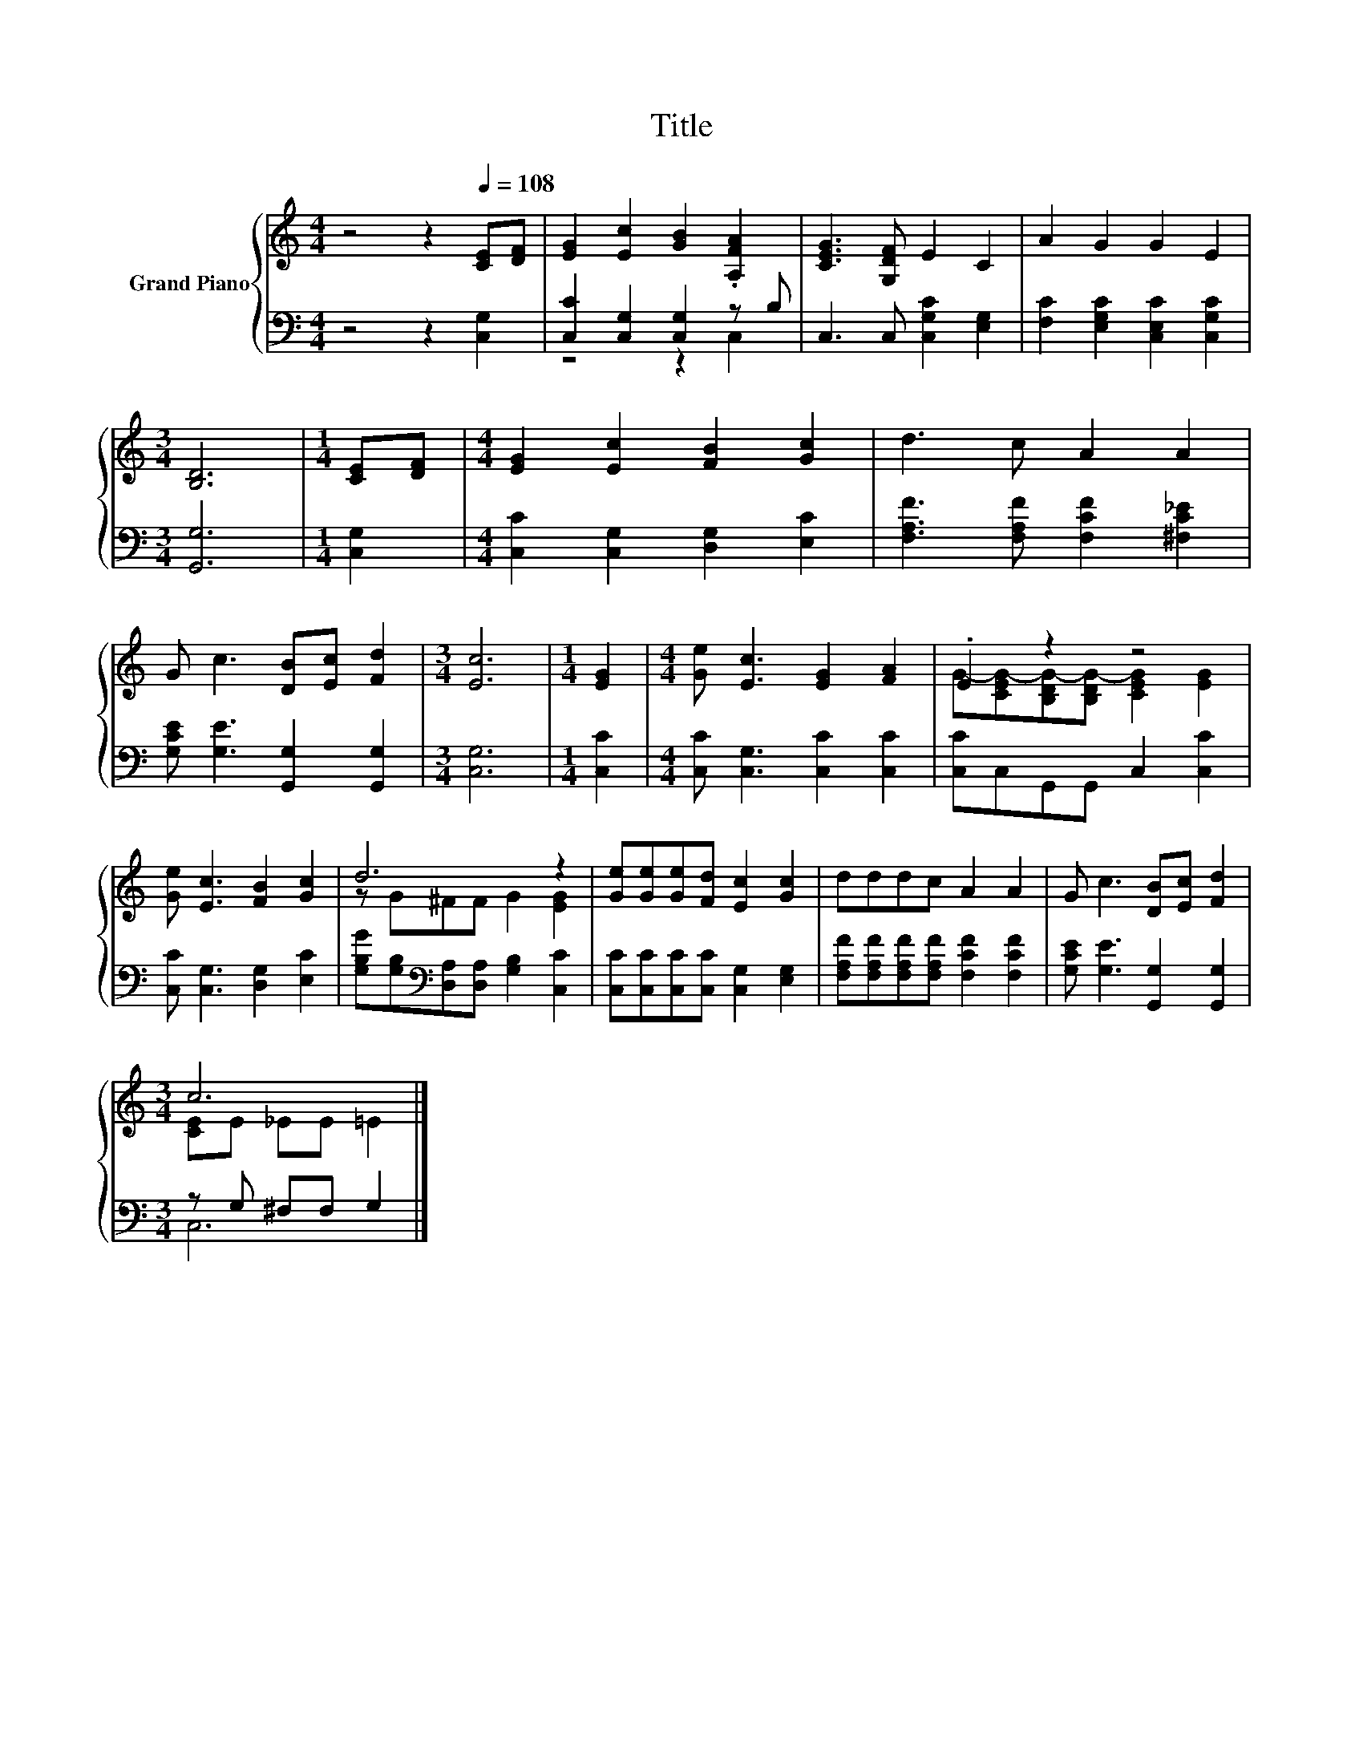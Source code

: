 X:1
T:Title
%%score { ( 1 4 ) | ( 2 3 ) }
L:1/8
M:4/4
K:C
V:1 treble nm="Grand Piano"
V:4 treble 
V:2 bass 
V:3 bass 
V:1
 z4 z2[Q:1/4=108] [CE][DF] | [EG]2 [Ec]2 [GB]2 .[A,FA]2 | [CEG]3 [G,DF] E2 C2 | A2 G2 G2 E2 | %4
[M:3/4] [B,D]6 |[M:1/4] [CE][DF] |[M:4/4] [EG]2 [Ec]2 [FB]2 [Gc]2 | d3 c A2 A2 | %8
 G c3 [DB][Ec] [Fd]2 |[M:3/4] [Ec]6 |[M:1/4] [EG]2 |[M:4/4] [Ge] [Ec]3 [EG]2 [FA]2 | .E2 z2 z4 | %13
 [Ge] [Ec]3 [FB]2 [Gc]2 | d6 z2 | [Ge][Ge][Ge][Fd] [Ec]2 [Gc]2 | dddc A2 A2 | G c3 [DB][Ec] [Fd]2 | %18
[M:3/4] c6 |] %19
V:2
 z4 z2 [C,G,]2 | [C,C]2 [C,G,]2 [C,G,]2 z B, | C,3 C, [C,G,C]2 [E,G,]2 | %3
 [F,C]2 [E,G,C]2 [C,E,C]2 [C,G,C]2 |[M:3/4] [G,,G,]6 |[M:1/4] [C,G,]2 | %6
[M:4/4] [C,C]2 [C,G,]2 [D,G,]2 [E,C]2 | [F,A,F]3 [F,A,F] [F,CF]2 [^F,C_E]2 | %8
 [G,CE] [G,E]3 [G,,G,]2 [G,,G,]2 |[M:3/4] [C,G,]6 |[M:1/4] [C,C]2 | %11
[M:4/4] [C,C] [C,G,]3 [C,C]2 [C,C]2 | [C,C]C,G,,G,, C,2 [C,C]2 | [C,C] [C,G,]3 [D,G,]2 [E,C]2 | %14
 [G,B,G][G,B,][K:bass][D,A,][D,A,] [G,B,]2 [C,C]2 | [C,C][C,C][C,C][C,C] [C,G,]2 [E,G,]2 | %16
 [F,A,F][F,A,F][F,A,F][F,A,F] [F,CF]2 [F,CF]2 | [G,CE] [G,E]3 [G,,G,]2 [G,,G,]2 | %18
[M:3/4] z G, ^F,F, G,2 |] %19
V:3
 x8 | z4 z2 C,2 | x8 | x8 |[M:3/4] x6 |[M:1/4] x2 |[M:4/4] x8 | x8 | x8 |[M:3/4] x6 |[M:1/4] x2 | %11
[M:4/4] x8 | x8 | x8 | x2[K:bass] x6 | x8 | x8 | x8 |[M:3/4] C,6 |] %19
V:4
 x8 | x8 | x8 | x8 |[M:3/4] x6 |[M:1/4] x2 |[M:4/4] x8 | x8 | x8 |[M:3/4] x6 |[M:1/4] x2 | %11
[M:4/4] x8 | G-[CEG-][B,DG-][B,DG-] [CEG]2 [EG]2 | x8 | z G^FF G2 [EG]2 | x8 | x8 | x8 | %18
[M:3/4] [CE]E _EE =E2 |] %19

